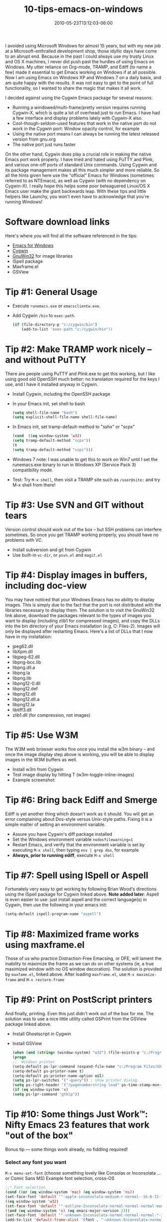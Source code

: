 #+TITLE: 10-tips-emacs-on-windows
#+DATE: 2010-05-23T13:12:03-06:00
#+PUBLISHDATE: 2010-05-23T13:12:03-06:00
#+DRAFT: nil
#+TAGS[]: emacs, coding, tools
#+DESCRIPTION: Short description


# #+caption: Ohai
#+attr_html: :alt Inline Non-hyperlinked Image :title The idyllic past
[[/images/windows-freedom.jpg]]

I avoided using Microsoft Windows for almost 15 years, but with my new job at a
Microsoft-enthralled development shop, those idyllic days have come to an abrupt
end. Because in the past I could always use my trusty Linux and OS X machines, I never did
push past the hurdles of using Emacs on Windows. My utter reliance on Org-mode, TRAMP, and
Ediff (to name a few) made it essential to get Emacs working on Windows if at all
possible. Now I am using Emacs on Windows XP and Windows 7 on a daily basis, and am quite
happy with the results. It was not easy to get to the point of full functionality, so I
wanted to share the magic that makes it all work.

# more

I decided against using the Cygwin Emacs package for several reasons:

  + Running a windowed/multi-frame/pretty version requires running Cygwin-X, which is
    quite a lot of overhead just to run Emacs. I have had a few interface and display
    problems lately with Cygwin-X also.
  + Cool-though-seldom-used features that work in the native port do not work in the
    Cygwin port: Window opacity control, for example
  + Using the native port means I can always be running the latest released version from
    gnu.org
  + The native port just runs faster
  
On the other hand, Cygwin does play a crucial role in making the native Emacs port work
properly. I have tried and hated using PuTTY and Plink, and various one-off ports of
standard Unix commands. Using Cygwin and its package management makes all this much
simpler and more reliable. So all the hints given here use the "official" Emacs for
Windows (sometimes referred to as NTEmacs), as well as Cygwin (with no dependency on
Cygwin-X). I really hope this helps some poor beleaguered Linux/OS X Emacs user make the
giant backwards leap. With these tips and little helpers like Launchy, you won't even have
to acknowledge that you're running Windows!


* Software download links

Here's where you will find all the software referenced in the tips:
  + [[https://ftp.gnu.org/pub/gnu/emacs/windows/][Emacs for Windows]]
  + [[http://www.cygwin.com/][Cygwin]]
  + [[http://gnuwin32.sourceforge.net/][GnuWin32]] for image libraries
  + ISpell package
  + Maxframe.el
  + GSView

* Tip #1: General Usage
   + Execute =runemacs.exe= or =emacsclientw.exe=.
   + Add Cygwin =/bin= to =exec-path=.
     #+begin_src bash
       (if (file-directory-p "c:/cygwin/bin")
           (add-to-list 'exec-path "c:/cygwin/bin"))
     #+end_src

* Tip #2: Make TRAMP work nicely -- and without PuTTY

There are people using PuTTY and Plink.exe to get this working, but I like using good old OpenSSH much better: no translation required for the keys I use, and I have it installed anyway in Cygwin.

  + Install Cygwin, including the OpenSSH package
  + In your Emacs init, set shell to bash
      #+begin_src emacs-lisp
      (setq shell-file-name "bash")
      (setq explicit-shell-file-name shell-file-name)
      #+end_src
  + In Emacs init, set tramp-default-method to "sshx" or "scpx"
      #+begin_src emacs-lisp
      (cond  ((eq window-system 'w32)
      (setq tramp-default-method "scpx"))
      (t
      (setq tramp-default-method "scpc")))
      #+end_src
  + Windows 7 note:   I was unable to get this to work on Win7 until I set the runemacs.exe binary to run in Windows XP (Service Pack 3) compatibility mode.
  + Test: Try =M-x shell=, then visit a TRAMP site such as =/user@site:= and try M-x shell from there!

* Tip #3: Use SVN and GIT without tears
Version control should work out of the box -- but SSH problems can interfere sometimes. So
once you get TRAMP working properly, you should have no problems with VC.

  + Install subversion and git from Cygwin
  + Use built-in =vc-dir=, or =psvn.el= and =magit.el=

* Tip #4: Display images in buffers, including doc-view
You may have noticed that your Windows Emacs has no ability to display images. This is
simply due to the fact that the port is not distributed with the libraries necessary to
display them. The solution is to visit the GnuWin32 link above, download the packages
relevant to the types of images you want to display (including zlib1 for compressed
images), and copy the DLLs into the bin directory of your Emacs installation (e.g,
C:\Program Files\emacs23-2\bin). Images will only be displayed after restarting
Emacs. Here's a list of DLLs that I now have in my installation:
  + jpeg62.dll
  + libXpm.dll
  + libjpeg-62.dll
  + libpng-bcc.lib
  + libpng.dll.a
  + libpng.la
  + libpng.lib
  + libpng12-0.dll
  + libpng12.def
  + libpng12.dll
  + libpng12.dll.a
  + libpng12.la
  + libtiff3.dll
  + zlib1.dll (for compression, not images)

* Tip #5: Use W3M
The W3M web browser works fine once you install the w3m binary -- and once the image display step above is working, you will be able to display images in the W3M buffers as well.
  + Install w3m from Cygwin
  + Test image display by hitting T (w3m-toggle-inline-images)
  + Example screenshot: 
#+attr_html: :alt Emacs screenshot with Google Search Page
[[/images/emacs_pacman_google.jpg]]

* Tip #6: Bring back Ediff and Smerge
Ediff is yet another thing which doesn't work as it should. You will get an error complaining about Dos-style versus Unix-style paths. Fixing it is a simple matter of setting an environment variable.
  + Assure you have Cygwin's diff package installed
  + Set the Windows environment variable =nodosfilewarning=1=
  + Restart Emacs, and verify that the environment variable is set by executing =M-x shell=,
    then typing =env | grep dos=, for example
  + *Always, prior to running ediff*, execute =M-x shell=
* Tip #7: Spell using ISpell or Aspell
Fortunately very easy to get working by following Brian Wood's directions using the ISpell
package for Cygwin linked above. *Note added later*: Aspell is even easier to use: just
install aspell and the correct language(s) in Cygwin, then use the following in your emacs
init:
#+begin_src emacs-lisp
(setq-default ispell-program-name "aspell")
#+end_src
* Tip #8: Maximized frame works using maxframe.el
Those of us who practice Distraction-Free Emacsing, or DFE, will lament the inability to
maximize the frame as we can do on other systems (ie, a true maximized window with no OS
window decoration). The solution is provided by =maxfame.el=, linked above. After loading
=maxframe.el=, use =M-x maximize-frame= and =M-x restore-frame=

* Tip #9: Print on PostScript printers
And finally, printing. Even this just didn't work out of the box for me. The solution was to use a nice little utility called GSPrint from the GSView package linked above.
  + Install Ghostscript in Cygwin
  + Install GSView
      #+begin_src emacs-lisp
      (when (and (string= (window-system) "w32") (file-exists-p "c:/Program Files/Ghostgum/gsview/gsprint.exe"))
      (progn
      ;;  Windows printer
      (setq-default ps-lpr-command (expand-file-name "c:/Program Files/Ghostgum/gsview/gsprint.exe"))
      (setq-default ps-printer-name t)
      (setq-default ps-printer-name-option nil)
      (setq ps-lpr-switches '("-query")) ; show printer dialog
      (setq ps-right-header '("/pagenumberstring load" ps-time-stamp-mon-dd-yyyy))))
      (if (eq window-system 'x)
      (setq ps-lpr-command "gtklp"))
      #+end_src
* Tip #10: Some things Just Work™: Nifty Emacs 23 features that work "out of the box"
   Bonus tip — some things work already, no fiddling required!

*** Select any font you want
    =M-x menu-set-font= (choose something lovely like Consolas or Inconsolata ... or Comic Sans MS)
    Example font selection, cross-OS
      #+begin_src emacs-lisp
      ;;* Font selection
      (cond ((or (eq window-system 'mac) (eq window-system 'ns))
      (set-face-font 'default '"-apple-inconsolata-medium-r-normal--16-0-72-72-m-0-iso10646-1"))
      ((eq window-system 'w32)
      (set-face-font 'default '"-outline-Inconsolata-normal-normal-normal-mono-16-*-*-*-c-*-iso8859-1"))
      ((and (eq window-system 'x) (eq emacs-major-version 23))
      (set-face-font 'default '"-unknown-Inconsolata-normal-normal-normal-*-16-*-*-*-m-0-iso10646-1")
      (add-to-list 'default-frame-alist '(font . "-unknown-Inconsolata-normal-normal-normal-*-16-*-*-*-m-0-iso10646-1"))
      )
      ((eq window-system 'x)
      (set-face-font 'default '"10x20")))
 
      (add-hook 'before-make-frame-hook
      (lambda ()
      (set-frame-font "-unknown-Inconsolata-normal-normal-normal-*-16-*-*-*-m-0-iso10646-1")
      ))
      #+end_src
*** Core serious and silly commands that need no modification
    + =M-x grep=, =M-x grep-find=, =M-x rgrep= and friends (as long as you have the =grep= and =find= commands installed!)
    + =M-x tetris=, =M-x doctor=, =M-x yow=, =M-x butterfly=
*** Frame transparency
    Transparent windows are not my favorite thing, as they tend to hamper DFE (see
    above). But there are occasions, like copying text from a web page into an Emacs
    buffer, where it can come in quite handy.

      #+begin_src emacs-lisp
      (defun set-transparency (alpha-level)
      (interactive "p")
      (message (format "Alpha level passed in: %s" alpha-level))
      (let ((alpha-level (if (&lt; alpha-level 2)
				(read-number "Opacity percentage: " 85)
				alpha-level))
				(myalpha (frame-parameter nil 'alpha)))
				(set-frame-parameter nil 'alpha alpha-level))
				(message (format "Alpha level is %d" (frame-parameter nil 'alpha))))
      #+end_src


* Unconfirmed updates for 2020                                     :noexport:

*** Easiest download: pacman
    Ref [[https://www.reddit.com/r/emacs/comments/ecrknk/emacs_on_windows_10_experience_again/][Emacs on Windows 10 experience (again?)]] (Reddit)
    #+begin_src bash
      pacman -S mingw-w64-x86_64-emacs
    #+end_src

*** Remember WSL2 is now an option!
